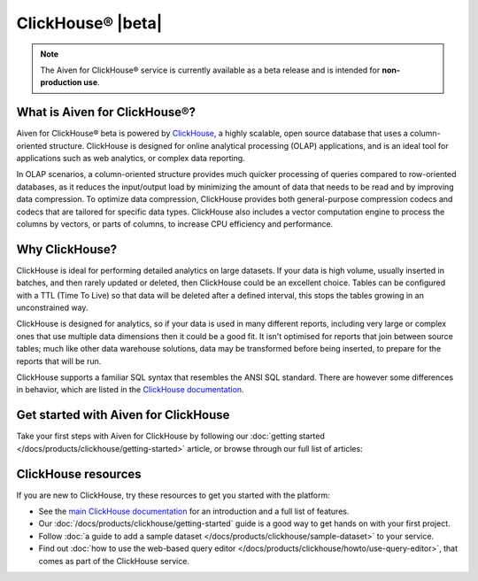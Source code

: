 ClickHouse® |beta|
===================================================================

.. note::
   The Aiven for ClickHouse® service is currently available as a beta release and is intended for **non-production use**.

What is Aiven for ClickHouse®?
------------------------------

Aiven for ClickHouse® beta is powered by `ClickHouse <https://clickhouse.com/>`_, a highly scalable, open source database that uses a column-oriented structure. ClickHouse is designed for online analytical processing (OLAP) applications, and is an ideal tool for applications such as web analytics, or complex data reporting.

In OLAP scenarios, a column-oriented structure provides much quicker processing of queries compared to row-oriented databases, as it reduces the input/output load by minimizing the amount of data that needs to be read and by improving data compression. To optimize data compression, ClickHouse provides both general-purpose compression codecs and codecs that are tailored for specific data types. ClickHouse also includes a vector computation engine to process the columns by vectors, or parts of columns, to increase CPU efficiency and performance.


Why ClickHouse?
---------------

ClickHouse is ideal for performing detailed analytics on large datasets. If your data is high volume, usually inserted in batches, and then rarely updated or deleted, then ClickHouse could be an excellent choice. Tables can be configured with a TTL (Time To Live) so that data will be deleted after a defined interval, this stops the tables growing in an unconstrained way.

ClickHouse is designed for analytics, so if your data is used in many different reports, including very large or complex ones that use multiple data dimensions then it could be a good fit. It isn't optimised for reports that join between source tables; much like other data warehouse solutions, data may be transformed before being inserted, to prepare for the reports that will be run.

ClickHouse supports a familiar SQL syntax that resembles the ANSI SQL standard. There are however some differences in behavior, which are listed in the `ClickHouse documentation <https://clickhouse.com/docs/en/sql-reference/ansi/>`_.


Get started with Aiven for ClickHouse
-------------------------------------

Take your first steps with Aiven for ClickHouse by following our :doc:`getting started </docs/products/clickhouse/getting-started>` article, or browse through our full list of articles:


.. grid:: 1 2 2 2

    .. grid-item-card::
        :shadow: md
        :margin: 2 2 0 0

        📚 :doc:`Concepts </docs/products/clickhouse/concepts>`

    .. grid-item-card::
        :shadow: md
        :margin: 2 2 0 0

        💻 :doc:`/docs/products/clickhouse/howto`

    .. grid-item-card::
        :shadow: md
        :margin: 2 2 0 0

        📖 :doc:`/docs/products/clickhouse/reference`


ClickHouse resources
--------------------

If you are new to ClickHouse, try these resources to get you started with the platform:

* See the `main ClickHouse documentation <https://clickhouse.com/docs/en/>`_ for an introduction and a full list of features.

* Our :doc:`/docs/products/clickhouse/getting-started` guide is a good way to get hands on with your first project.

* Follow :doc:`a guide to add a sample dataset </docs/products/clickhouse/sample-dataset>` to your service.

* Find out :doc:`how to use the web-based query editor </docs/products/clickhouse/howto/use-query-editor>`, that comes as part of the ClickHouse service.
